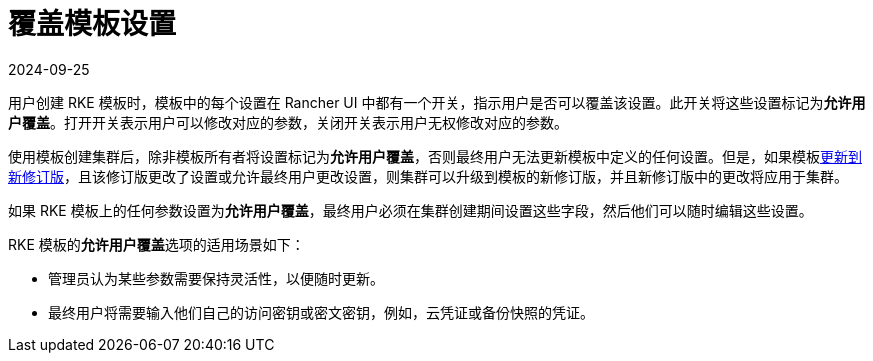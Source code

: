 = 覆盖模板设置
:page-languages: [en, zh]
:revdate: 2024-09-25
:page-revdate: {revdate}

用户创建 RKE 模板时，模板中的每个设置在 Rancher UI 中都有一个开关，指示用户是否可以覆盖该设置。此开关将这些设置标记为**允许用户覆盖**。打开开关表示用户可以修改对应的参数，关闭开关表示用户无权修改对应的参数。

使用模板创建集群后，除非模板所有者将设置标记为**允许用户覆盖**，否则最终用户无法更新模板中定义的任何设置。但是，如果模板xref:rancher-admin/global-configuration/rke1-templates/manage-templates.adoc[更新到新修订版]，且该修订版更改了设置或允许最终用户更改设置，则集群可以升级到模板的新修订版，并且新修订版中的更改将应用于集群。

如果 RKE 模板上的任何参数设置为**允许用户覆盖**，最终用户必须在集群创建期间设置这些字段，然后他们可以随时编辑这些设置。

RKE 模板的**允许用户覆盖**选项的适用场景如下：

* 管理员认为某些参数需要保持灵活性，以便随时更新。
* 最终用户将需要输入他们自己的访问密钥或密文密钥，例如，云凭证或备份快照的凭证。
